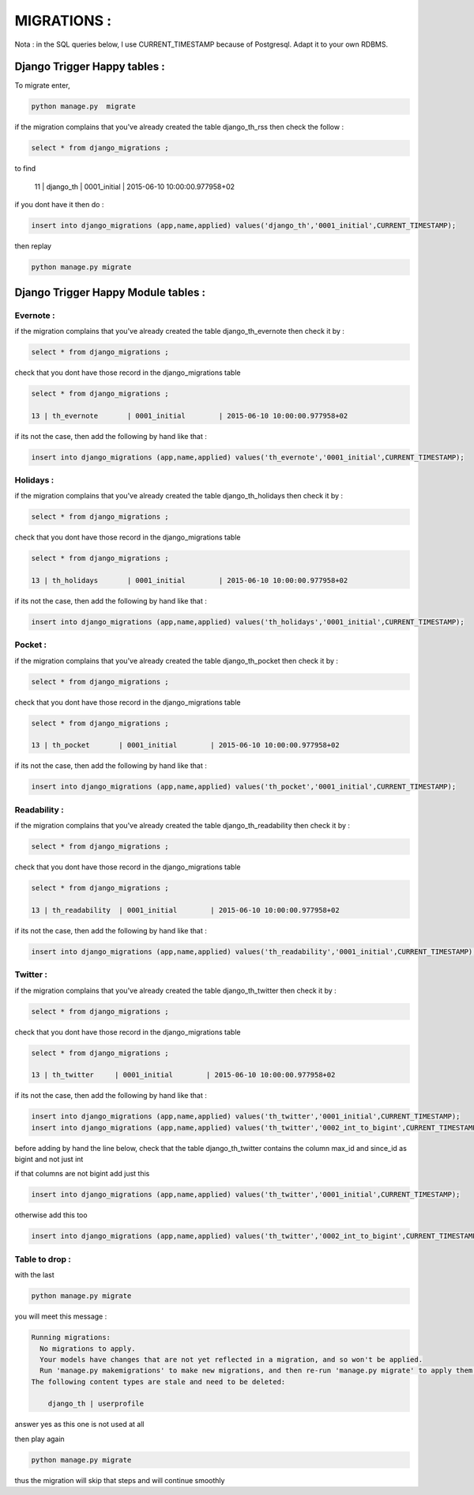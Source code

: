============
MIGRATIONS :
============

Nota : in the SQL queries below, I use CURRENT_TIMESTAMP because of Postgresql. Adapt it to your own RDBMS.

Django Trigger Happy tables :
=============================

To migrate enter, 

.. code-block:: bash

    python manage.py  migrate

if the migration complains  that you've already created the table django_th_rss then check the follow :

.. code-block:: sql
    
    select * from django_migrations ;

to find 

    11 | django_th         | 0001_initial        | 2015-06-10 10:00:00.977958+02

if you dont have it then do :

.. code-block:: sql

    insert into django_migrations (app,name,applied) values('django_th','0001_initial',CURRENT_TIMESTAMP);


then replay 

.. code-block:: bash

    python manage.py migrate



Django Trigger Happy Module tables :
====================================

Evernote :
----------

if the migration complains that you've already created the table django_th_evernote then check it by :

.. code-block:: sql

    select * from django_migrations ;


check that you dont have those record in the django_migrations table

.. code-block:: sql
    
    select * from django_migrations ;

    13 | th_evernote       | 0001_initial        | 2015-06-10 10:00:00.977958+02 


if its not the case, then add the following by hand like that :

.. code-block:: sql

    insert into django_migrations (app,name,applied) values('th_evernote','0001_initial',CURRENT_TIMESTAMP);


Holidays :
----------

if the migration complains that you've already created the table django_th_holidays then check it by :

.. code-block:: sql

    select * from django_migrations ;


check that you dont have those record in the django_migrations table

.. code-block:: sql
    
    select * from django_migrations ;

    13 | th_holidays       | 0001_initial        | 2015-06-10 10:00:00.977958+02 

if its not the case, then add the following by hand like that :

.. code-block:: sql

    insert into django_migrations (app,name,applied) values('th_holidays','0001_initial',CURRENT_TIMESTAMP);


Pocket :
--------

if the migration complains that you've already created the table django_th_pocket then check it by :

.. code-block:: sql

    select * from django_migrations ;


check that you dont have those record in the django_migrations table

.. code-block:: sql
    
    select * from django_migrations ;

    13 | th_pocket       | 0001_initial        | 2015-06-10 10:00:00.977958+02 

if its not the case, then add the following by hand like that :

.. code-block:: sql

    insert into django_migrations (app,name,applied) values('th_pocket','0001_initial',CURRENT_TIMESTAMP);


Readability :
-------------

if the migration complains that you've already created the table django_th_readability then check it by :

.. code-block:: sql

    select * from django_migrations ;


check that you dont have those record in the django_migrations table

.. code-block:: sql
    
    select * from django_migrations ;

    13 | th_readability  | 0001_initial        | 2015-06-10 10:00:00.977958+02 


if its not the case, then add the following by hand like that :

.. code-block:: sql

    insert into django_migrations (app,name,applied) values('th_readability','0001_initial',CURRENT_TIMESTAMP);


Twitter :
---------

if the migration complains that you've already created the table django_th_twitter then check it by :

.. code-block:: sql

    select * from django_migrations ;


check that you dont have those record in the django_migrations table

.. code-block:: sql
    
    select * from django_migrations ;

    13 | th_twitter     | 0001_initial        | 2015-06-10 10:00:00.977958+02 


if its not the case, then add the following by hand like that :

.. code-block:: sql

    insert into django_migrations (app,name,applied) values('th_twitter','0001_initial',CURRENT_TIMESTAMP);
    insert into django_migrations (app,name,applied) values('th_twitter','0002_int_to_bigint',CURRENT_TIMESTAMP);

before adding by hand the line below, check that the table django_th_twitter contains the column max_id and since_id as bigint and not just int

if that columns are not bigint add just this

.. code-block:: sql

    insert into django_migrations (app,name,applied) values('th_twitter','0001_initial',CURRENT_TIMESTAMP);


otherwise add this too

.. code-block:: sql

    insert into django_migrations (app,name,applied) values('th_twitter','0002_int_to_bigint',CURRENT_TIMESTAMP);


Table to drop :
---------------

with the last 

.. code-block:: bash

    python manage.py migrate


you will meet this message :


.. code-block:: bash

    Running migrations:
      No migrations to apply.
      Your models have changes that are not yet reflected in a migration, and so won't be applied.
      Run 'manage.py makemigrations' to make new migrations, and then re-run 'manage.py migrate' to apply them.
    The following content types are stale and need to be deleted:

        django_th | userprofile

answer yes as this one is not used at all


then play again

.. code-block:: bash

    python manage.py migrate

thus the migration will skip that steps and will continue smoothly
